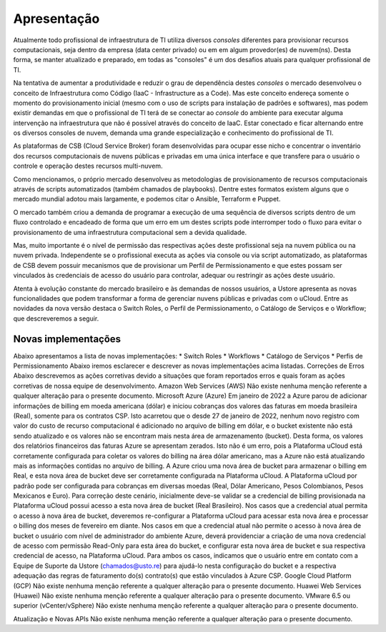 Apresentação
============

Atualmente todo profissional de infraestrutura de TI utiliza diversos *consoles* diferentes para provisionar recursos computacionais, seja dentro da empresa (data center privado) ou em em algum provedor(es) de nuvem(ns). Desta forma, se manter atualizado e preparado, em todas as "consoles" é um dos desafios atuais para qualquer profissional de TI.

Na tentativa de aumentar a produtividade e reduzir o grau de dependência destes *consoles* o mercado desenvolveu o conceito de Infraestrutura como Código (IaaC - Infrastructure as a Code). Mas este conceito endereça somente o momento do provisionamento inicial (mesmo com o uso de scripts para instalação de padrões e softwares), mas podem existir demandas em que o profissional de TI terá de se conectar ao *console* do ambiente para executar alguma intervenção na infraestrutura que não é possível através do conceito de IaaC. Estar conectado e ficar alternando entre os diversos consoles de nuvem, demanda uma grande especialização e conhecimento do profissional de TI.

As plataformas de CSB (Cloud Service Broker) foram desenvolvidas para ocupar esse nicho e concentrar o inventário dos recursos computacionais de nuvens públicas e privadas em uma única interface e que transfere para o usuário o controle e operação destes recursos multi-nuvem.

Como mencionamos, o próprio mercado desenvolveu as metodologias de provisionamento de recursos computacionais através de scripts automatizados (também chamados de playbooks). Dentre estes formatos existem alguns que o mercado mundial adotou mais largamente, e podemos citar o Ansible, Terraform e Puppet.

O mercado também criou a demanda de programar a execução de uma sequência de diversos scripts dentro de um fluxo controlado e encadeado de forma que um erro em um destes scripts pode interromper todo o fluxo para evitar o provisionamento de uma infraestrutura computacional sem a devida qualidade.

Mas, muito importante é o nível de permissão das respectivas ações deste profissional seja na nuvem pública ou na nuvem privada. Independente se o profissional executa as ações via console ou via script automatizado, as plataformas de CSB devem possuir mecanismos que de provisionar um Perfil de Permissionamento e que estes possam ser vinculados às credenciais de acesso do usuário para controlar, adequar ou restringir as ações deste usuário.

Atenta à evolução constante do mercado brasileiro e às demandas de nossos usuários, a Ustore apresenta as novas funcionalidades que podem transformar a forma de gerenciar nuvens públicas e privadas com o uCloud.
Entre as novidades da nova versão destaca o Switch Roles, o Perfil de Permissionamento, o Catálogo de Serviços e o Workflow; que descreveremos a seguir.

Novas implementações
--------------------

Abaixo apresentamos a lista de novas implementações:
* Switch Roles
* Workflows
* Catálogo de Serviços
* Perfis de Permissionamento
Abaixo iremos esclarecer e descrever as novas implementações acima listadas.
Correções de Erros
Abaixo descrevemos as ações corretivas devido a situações que foram reportados erros e quais foram as ações corretivas de nossa equipe de desenvolvimento.
Amazon Web Services (AWS)
Não existe nenhuma menção referente a qualquer alteração para o presente documento.
Microsoft Azure (Azure)
Em janeiro de 2022 a Azure parou de adicionar informações de billing em moeda americana (dólar) e iniciou cobranças dos valores das faturas em moeda brasileira (Real), somente para os contratos CSP.
Isto acarretou que o desde 27 de janeiro de 2022, nenhum novo registro com valor do custo de recurso computacional é adicionado no arquivo de billing em dólar, e o bucket existente não está sendo atualizado e os valores não se encontram mais nesta área de armazenamento (bucket). Desta forma, os valores dos relatórios financeiros das faturas Azure se apresentam zerados. Isto não é um erro, pois a Plataforma uCloud está corretamente configurada para coletar os valores do billing na área dólar americano, mas a Azure não está atualizando mais as informações contidas no arquivo de billing.
A Azure criou uma nova área de bucket para armazenar o billing em Real, e esta nova área de bucket deve ser corretamente configurada na Plataforma uCloud.
A Plataforma uCloud por padrão pode ser configurada para cobranças em diversas moedas (Real, Dólar Americano, Pesos Colombianos, Pesos Mexicanos e Euro).
Para correção deste cenário, inicialmente deve-se validar se a credencial de billing provisionada na Plataforma uCloud possui acesso a esta nova área de bucket (Real Brasileiro).
Nos casos que a credencial atual permita o acesso à nova área de bucket, deveremos re-configurar a Plataforma uCloud para acessar esta nova área e processar o billing dos meses de fevereiro em diante.
Nos casos em que a credencial atual não permite o acesso à nova área de bucket o usuário com nível de administrador do ambiente Azure, deverá providenciar a criação de uma nova credencial de acesso com permissão Read-Only para esta área do bucket, e configurar esta nova área de bucket e sua respectiva credencial de acesso, na Plataforma uCloud.
Para ambos os casos, indicamos que o usuário entre em contato com a Equipe de Suporte da Ustore (chamados@usto.re) para ajudá-lo nesta configuração do bucket e a respectiva adequação das regras de faturamento do(s) contrato(s) que estão vinculados à Azure CSP.
Google Cloud Platform (GCP)
Não existe nenhuma menção referente a qualquer alteração para o presente documento.
Huawei Web Services (Huawei)
Não existe nenhuma menção referente a qualquer alteração para o presente documento.
VMware 6.5 ou superior (vCenter/vSphere)
Não existe nenhuma menção referente a qualquer alteração para o presente documento.


Atualização e Novas APIs
Não existe nenhuma menção referente a qualquer alteração para o presente documento.
